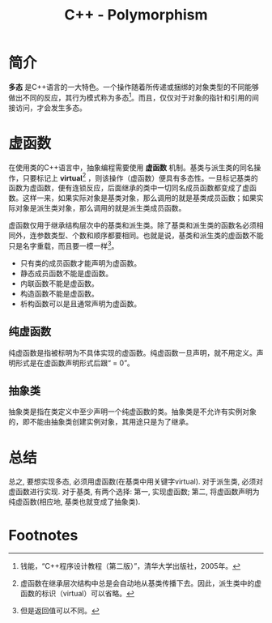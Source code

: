 #+TITLE: C++ - Polymorphism

* 简介
*多态* 是C++语言的一大特色。一个操作随着所传递或捆绑的对象类型的不同能够做出不同的反应，其行为模式称为多态[fn:1]。而且，仅仅对于对象的指针和引用的间接访问，才会发生多态。

* 虚函数
在使用类的C++语言中，抽象编程需要使用 *虚函数* 机制。基类与派生类的同名操作，只要标记上 *virtual*[fn:2] ，则该操作（虚函数）便具有多态性。一旦标记基类的函数为虚函数，便有连锁反应，后面继承的类中一切同名成员函数都变成了虚函数。这样一来，如果实际对象是基类对象，那么调用的就是基类成员函数；如果实际对象是派生类对象，那么调用的就是派生类成员函数。

虚函数仅用于继承结构层次中的基类和派生类。除了基类和派生类的函数名必须相同外，连参数类型、个数和顺序都要相同。也就是说，基类和派生类的虚函数不能只是名字重载，而且要一模一样[fn:3]。
- 只有类的成员函数才能声明为虚函数。
- 静态成员函数不能是虚函数。
- 内联函数不能是虚函数。
- 构造函数不能是虚函数。
- 析构函数可以是且通常声明为虚函数。
** 纯虚函数
纯虚函数是指被标明为不具体实现的虚函数。纯虚函数一旦声明，就不用定义。声明形式是在虚函数声明形式后跟“ = 0”。
** 抽象类
抽象类是指在类定义中至少声明一个纯虚函数的类。抽象类是不允许有实例对象的，即不能由抽象类创建实例对象，其用途只是为了继承。

* 总结
总之, 要想实现多态, 必须用虚函数(在基类中用关键字virtual). 对于派生类, 必须对虚函数进行实现. 对于基类, 有两个选择: 第一, 实现虚函数; 第二, 将虚函数声明为纯虚函数(相应地, 基类也就变成了抽象类).

* Footnotes

[fn:1] 钱能，“C++程序设计教程（第二版）”，清华大学出版社，2005年。

[fn:2] 虚函数在继承层次结构中总是会自动地从基类传播下去。因此，派生类中的虚函数的标识（virtual）可以省略。

[fn:3] 但是返回值可以不同。
